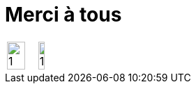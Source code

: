 = Merci à tous
:imagesdir: assets/default/images

[cols="3,2",frame=none,grid=none]
|===
a|image::qr-code.png[1, 80%]
a|image::qrcode-op.png[1, 60%]
|===
